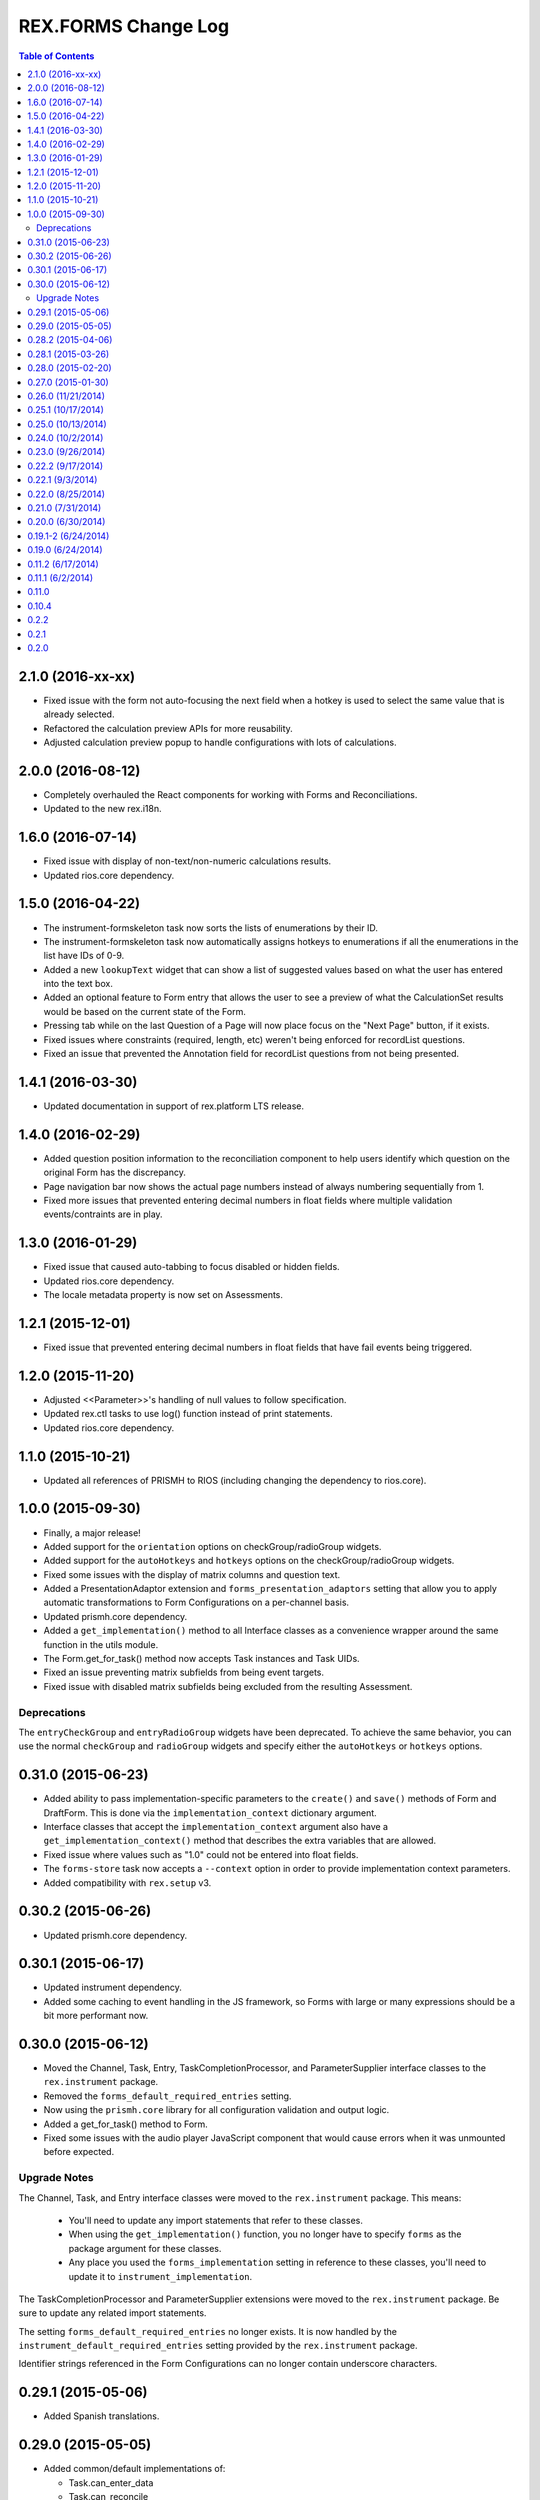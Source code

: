 ********************
REX.FORMS Change Log
********************

.. contents:: Table of Contents


2.1.0 (2016-xx-xx)
==================

* Fixed issue with the form not auto-focusing the next field when a hotkey is
  used to select the same value that is already selected.
* Refactored the calculation preview APIs for more reusability.
* Adjusted calculation preview popup to handle configurations with lots of
  calculations.


2.0.0 (2016-08-12)
==================

* Completely overhauled the React components for working with Forms and
  Reconciliations.
* Updated to the new rex.i18n.


1.6.0 (2016-07-14)
==================

* Fixed issue with display of non-text/non-numeric calculations results.
* Updated rios.core dependency.


1.5.0 (2016-04-22)
==================

* The instrument-formskeleton task now sorts the lists of enumerations by their
  ID.
* The instrument-formskeleton task now automatically assigns hotkeys to
  enumerations if all the enumerations in the list have IDs of 0-9.
* Added a new ``lookupText`` widget that can show a list of suggested values
  based on what the user has entered into the text box.
* Added an optional feature to Form entry that allows the user to see a preview
  of what the CalculationSet results would be based on the current state of the
  Form.
* Pressing tab while on the last Question of a Page will now place focus on the
  "Next Page" button, if it exists.
* Fixed issues where constraints (required, length, etc) weren't being enforced
  for recordList questions.
* Fixed an issue that prevented the Annotation field for recordList questions
  from not being presented.


1.4.1 (2016-03-30)
==================

* Updated documentation in support of rex.platform LTS release.


1.4.0 (2016-02-29)
==================

* Added question position information to the reconciliation component to help
  users identify which question on the original Form has the discrepancy.
* Page navigation bar now shows the actual page numbers instead of always
  numbering sequentially from 1.
* Fixed more issues that prevented entering decimal numbers in float fields
  where multiple validation events/contraints are in play.


1.3.0 (2016-01-29)
==================

* Fixed issue that caused auto-tabbing to focus disabled or hidden fields.
* Updated rios.core dependency.
* The locale metadata property is now set on Assessments.


1.2.1 (2015-12-01)
==================

* Fixed issue that prevented entering decimal numbers in float fields that have
  fail events being triggered.


1.2.0 (2015-11-20)
==================

* Adjusted <<Parameter>>'s handling of null values to follow specification.
* Updated rex.ctl tasks to use log() function instead of print statements.
* Updated rios.core dependency.


1.1.0 (2015-10-21)
==================

* Updated all references of PRISMH to RIOS (including changing the dependency
  to rios.core).


1.0.0 (2015-09-30)
==================

- Finally, a major release!
- Added support for the ``orientation`` options on checkGroup/radioGroup
  widgets.
- Added support for the ``autoHotkeys`` and ``hotkeys`` options on the
  checkGroup/radioGroup widgets.
- Fixed some issues with the display of matrix columns and question text.
- Added a PresentationAdaptor extension and ``forms_presentation_adaptors``
  setting that allow you to apply automatic transformations to Form
  Configurations on a per-channel basis.
- Updated prismh.core dependency.
- Added a ``get_implementation()`` method to all Interface classes as a
  convenience wrapper around the same function in the utils module.
- The Form.get_for_task() method now accepts Task instances and Task UIDs.
- Fixed an issue preventing matrix subfields from being event targets.
- Fixed issue with disabled matrix subfields being excluded from the resulting
  Assessment.

Deprecations
------------
The ``entryCheckGroup`` and ``entryRadioGroup`` widgets have been deprecated.
To achieve the same behavior, you can use the normal ``checkGroup`` and
``radioGroup`` widgets and specify either the ``autoHotkeys`` or ``hotkeys``
options.


0.31.0 (2015-06-23)
===================

- Added ability to pass implementation-specific parameters to the ``create()``
  and ``save()`` methods of Form and DraftForm. This is done via the
  ``implementation_context`` dictionary argument.
- Interface classes that accept the ``implementation_context`` argument also
  have a ``get_implementation_context()`` method that describes the extra
  variables that are allowed.
- Fixed issue where values such as "1.0" could not be entered into float
  fields.
- The ``forms-store`` task now accepts a ``--context`` option in order to
  provide implementation context parameters.
- Added compatibility with ``rex.setup`` v3.


0.30.2 (2015-06-26)
===================

- Updated prismh.core dependency.


0.30.1 (2015-06-17)
===================

- Updated instrument dependency.
- Added some caching to event handling in the JS framework, so Forms with large
  or many expressions should be a bit more performant now.


0.30.0 (2015-06-12)
===================

- Moved the Channel, Task, Entry, TaskCompletionProcessor, and
  ParameterSupplier interface classes to the ``rex.instrument`` package.
- Removed the ``forms_default_required_entries`` setting.
- Now using the ``prismh.core`` library for all configuration validation and
  output logic.
- Added a get_for_task() method to Form.
- Fixed some issues with the audio player JavaScript component that would cause
  errors when it was unmounted before expected.

Upgrade Notes
-------------

The Channel, Task, and Entry interface classes were moved to the
``rex.instrument`` package. This means:

  * You'll need to update any import statements that refer to these classes.
  * When using the ``get_implementation()`` function, you no longer have to
    specify ``forms`` as the package argument for these classes.
  * Any place you used the ``forms_implementation`` setting in reference to
    these classes, you'll need to update it to ``instrument_implementation``.

The TaskCompletionProcessor and ParameterSupplier extensions were moved to
the ``rex.instrument`` package. Be sure to update any related import
statements.

The setting ``forms_default_required_entries`` no longer exists. It is now
handled by the ``instrument_default_required_entries`` setting provided by
the ``rex.instrument`` package.

Identifier strings referenced in the Form Configurations can no longer
contain underscore characters.


0.29.1 (2015-05-06)
===================

- Added Spanish translations.


0.29.0 (2015-05-05)
===================

- Added common/default implementations of:

  - Task.can_enter_data
  - Task.can_reconcile
  - Task.start_entry()
  - Task.get_entries()
  - Task.complete_entry()
  - Task.reconcile()

- All find() methods now default to a limit of ``None``, which means no limit.
- The Task.assessment property is now writable.
- Fixed issue in JS components so that when the form configuration changes, it
  resets to the first page.


0.28.2 (2015-04-06)
===================

- Fixed subtitle not being displayed on overview screen.
- Demo application can now read both JSON and YAML configuration files.


0.28.1 (2015-03-26)
===================

- Publishing a DraftForm now automatically sets the instrument ID/Version
  embedded in the configuration to match the InstrumentVersion the DraftForm
  was published against.
- Fixed signature of ``DraftForm.create()`` to make configuration an optional
  kwarg.
- Fixed some issues with the outputting/formatting of configurations with
  non-ASCII characters.


0.28.0 (2015-02-20)
===================

- Updated ``instrument-formskeleton`` task to handle situations where
  enumeration definitions have null values in an Instrument Definition.
- When clicking the player controls on audio clips for enumerations, it will
  no longer select that enumeration.
- The system will now automatically validate all Form configurations found in
  the datastore upon server startup. This can be disabled through a new
  setting named ``forms_validate_on_startup``.
- Added support for the loosened format of Enumeration IDs.
- Added a new setting named ``forms_local_resource_prefix`` that can be used
  to prepend a string to the resource URLs referenced in Form configurations
  (such as Audio files). This value of this setting must be passed to the
  localResourcePrefix prop of the Form JS component.


0.27.0 (2015-01-30)
===================

- Added an optional ``facilitator`` property to the Task interface class.
- Added the ability to play audio files in the form by:

  - Added a new page element of type ``audio`` to allow the insertion of an
    audio file player at any position in the page.
  - Added a new ``audio`` property to Question element options, as well as
    enumeration and matrix row descriptors, which will show audio file players
    with the text of these objects.

- Added support for ``rex.setup`` v2.
- Refactored how the demo/test package works.
- The Task interface class no longer has a ``start()`` method.
- Implementations of the ``find()`` method on Tasks must now accept an
  ``asssessment`` search criteria.
- Fixed an issue where fields with textArea widgets weren't being disabled
  appropriately.
- Now using v2 of ``rex.ctl``.
- The ``forms-validate`` and ``forms-store`` commands will now accept
  YAML-formatted Form and Instrument files, provided they adhere to the same
  structural requirements as the specifications.
- The ``start_entry()`` method on Tasks now accepts an optional ``ordinal``
  argument.
- The ``find()`` and ``create()`` method on Entry now accepts an optional
  ``ordinal`` argument.
- The progress bar now only shows on the screen if there is more than one page
  in the Form.
- Added an ``output`` module with function and classes that can be used to
  output Form configurations in a human-friendly way, with either JSON or
  YAML.
- Added a ``forms-format`` rex command to convert and/or reformat Form
  configurations.
- The ``forms-retrieve`` rex command now accepts a ``format`` option to
  indicate that you want JSON or YAML returned.
- Added a ``configuration_yaml`` property to the Form and DraftForm classes to
  get or set the Form configuration using YAML.
- Added an ``instrument-formskeleton`` rex command that will generate a very
  basic Form configuration based on a specified Instrument definition.


0.26.0 (11/21/2014)
===================

- Integer values are now automatically bounded between -2147483648 and
  +2147483647 to provide better compatibility with downstream applications.
- Fixed issue where some browsers would sort the discrepancies on the
  reconciliation screen in odd ways when the form contains unprompted fields.
- "Complete Reconciliation" button is now disabled when the screen is first
  loaded, and becomes enabled when all discrepancies are addressed -- instead
  of the prior behavior of being hidden until all discrepancies are addressed.
- Client implementations can now pass a subtitle to display under the main
  title.
- Question error text now allows Creole markup.
- Text properties that allow Creole markup now also support Parameter
  substitution using the <<Parameter name>> macro.
- The "Manual Override" option on the reconciliation screen now highlights in
  the same manner as selecting a value from one of the Entries.
- The entryRadioGroup and entryCheckGroup widgets now accept a ``hotkeys``
  option that allows the custom configuration of the hotkeys to assign the
  enumerations in the widget.
- When switching Pages in a Form, the first Question on the Page is now
  automatically put into focus.
- The Entry interface class now has an ``ordinal`` property that contains the
  Entry's ordinal position in the collection of Entries associated with the
  Task.
- Implementations of the Task.find() method must now allow a list of statuses
  to match on.
- Removed the VALIDATING status from Tasks.
- Added a property named ``num_required_entries`` to the Task class that allows
  implementations to indicate how many Entries must be created and reconciled
  in order to complete the Task.
- Added a setting named ``forms_default_required_entries`` which gives the
  system a default value to use if a Task doesn't specify a value for its
  ``num_required_entries`` property.
- Added a property named ``can_enter_data`` to the Task class that allows
  implementations to provide an indicator for whether or not the Task is in a
  state that allows the creation of new Preliminary Entries.
- The ``can_reconcile`` property on the Task class is now abstract and must be
  implemented by concrete classes.
- Fixed issues where defaulted dates were timezone-naive, and thus causing
  confusing shifts in date/time.


0.25.1 (10/17/2014)
===================

- Fixed issue that caused crashes when tags were assigned to Questions.


0.25.0 (10/13/2014)
===================

- Added/Fixed the ability to target pages and element tag groups in events.
- Fixed an issue when trying to view Forms w/ Assessments that had matrix
  values set to null.
- Fixed an issue that caused the read-only view of form data to crash if the
  selected enumeration had hideEnumeration events associated with it.
- Fixed an issue where disabling recordList or matrix fields only partially
  did so.
- Loosened up text-based fields so that they can accept calculations that
  result in numeric values.
- Added enumeration-based widgets that support keyboard hotkeys.
- Fixed a crash that occurred when trying to reconcile matrix fields that are
  null.
- Fixed an issue where under certain circumstances the reconciler would get
  confused of the status of recordList/matrix sub-fields that had validations
  on them.
- Fixed issue where the Remove button for records in a recordList question
  would appear to be disabled if the first question in the recod is disabled.


0.24.0 (10/2/2014)
==================

- Added ability to reference enumerationSet fields in REXL expressions to
  receive a List of the selected enumerations.
- Added ability to reference recordList sub-fields in REXL expressions to
  receive a List of that field's values across the records in the recordList.
- Added ability to target ``hide``, ``disable``, and ``hideEnumeration``
  actions at the subfields within recordList and matrix questions.


0.23.0 (9/26/2014)
==================

- The JavaScript components are now using the RexI18N framework for
  localization.
- Fixed issues with referencing enumerationSet enumerations and matrix
  sub-fields in REXL expressions.
- Fixed some issues with REXL identifier resolution not returning correct data
  type.
- The radioGroup widget now includes the ability for users to clear out their
  selection.
- The progress bar is now measured as the current page over the total number of
  pages.
- Fixed the issue that prevented multiple events targetting the same field.
- The discrepancies listed on the Reconciliation screen are now in the same
  order as the fields appear in the original Form.
- Added text to screen to explain why the Next Page button is disabled.
- The "Complete Form" button now says "Review Responses" when in entry mode,
  and "Complete Form" when in review mode.
- Fixed issue of not being able to disable checkGroup, dropDown, or radioGroup
  widgets.
- The reconciliation screen now requires the user to explictly address each
  discrepancy listed, whether they choose an entered value or manually
  override the value. The "complete" button will now not appear until all
  discrepancies have been dealt with.
- The display of multi-line text on the review/read-only screen now actually
  shows the linebreaks instead of one continue string of text.


0.22.2 (9/17/2014)
==================

- Fixed a problem where the JS component would generate an Assessment document
  with parially-complete recordList records.
- Fixed a crash when finding discrepancies with enumerationSet fields.
- Fixed issues with displaying discrepancies for enumerationSet fields and
  fields using custom types.
- Fixed the enumeration/enumerationSet widgets displaying Yes/No as choices
  when the enumeration text for the question wasn't defined in the Form config.
- Fixed an issue where decimal numbers were being silently accepted and
  truncated when entered in integer fields.
- Fixed an issue where values with extra, non-numeric characters were being
  silently accepted and dropped in some situations when interacting with
  integer and float fields.
- When entering the "review" phase of completing a Form, the page will now
  scroll to the top of the Form.
- Fixed issues when solving discrepancies involving recordList and matrix
  fields that caused invalid Assessments to be generated.
- When tabbing through a Form, when an dropDown or radioGroup widget is
  encountered, the full list of choices is scrolled into view.
- Fixed issues with enumeration fields embedded within recordList and matrix
  fields not allowing more than one selection across all instances of that
  field.
- Required fields are now marked as such on the reconciliation screen.
- If the final value on the reconciliation screen is modified by hand, the
  previously-selected value is dehighlighted.
- Required rows in matrix fields are now flagged as such.
- Fixed an issue in reconciliation screen where it didn't reliably detect if
  all required values were entered.
- Fixed an issue that prevented the solving of discrepancies including an
  empty enumerationSet value.
- The output from the forms-retrieve command can now be optionally
  pretty-printed.


0.22.1 (9/3/2014)
=================

- Fixed an issue where the reconciler JS component would crash if it
  encountered a null value.


0.22.0 (8/25/2014)
==================

- Changed Form.validate_configuration() parameter naming to align to that used
  in the Assessment.validate_data() method.
- Addressed changes to the Assessment.validate_data() interface method.
- All get_by_uid() and find() methods now accept and optional user parameter to
  indicate that the resulting instance should be accessible by the specified
  User.
- Fixed rendering of boolean fields as dropDown widgets.
- Default date/time/dateTime fields are no longer gigantic.
- Fixed an issue where matrix questions couldn't define their rows.
- It's now possible to cancel the input of an optional explanation/annotation.
- Invalid JSON is now considered a ValidationError by
  Form.validate_configuration().
- The forms-validate command now takes an option to specify the Instrument JSON
  to validate against.
- Fixed an issue where the target property on an Event Object wasn't being
  treated as an array.
- The target property on an Event Object in a Form Configuration has been
  renamed to "targets".
- Fixed an issue where the hideEnumeration action was hiding objects listed in
  the "targets" property rather than the "enumerations" option.
- Fixed an issue where the calculation action was performing calculations based
  on the expression in the "targets" property rather than the "calculation"
  option.
- Added support for calculating the values of unprompted fields.
- The fail action now takes the error message to display from the "text"
  option.
- Fixed issue of enumeration, enumerationSet, and boolean fields not displaying
  the proper text for the selected choices on the review screen.
- Added ability to configure the labels of the buttons on the recordList
  widget.


0.21.0 (7/31/2014)
==================

- Added an extension called TaskCompletionProcessor to allow custom logic to
  be executed after a Task has been completed.
- Updated the Entry.validate_data() method to support the updated validation
  logic provided by Assessment.validate_data().
- Entry data is now only validated upon complete, rather than on
  instantiation and assignment.
- Form will no longer validation the configuration upon instantiation or
  assignment.
- Fixed issue with enumerations not showing.
- Updated references to Instrument.get_latest_version() to new property.
- Most sub-object properties now perform lazy retrieval with caching.
- Added new interface class in DraftForm to allow the management of Forms that
  are in the process of being created and aren't ready for general use in the
  system.


0.20.0 (6/30/2014)
==================

- Added JS component for facilitating Entry reconciliations.
- Fixed issue with discrepancy solving API not recognizing overrides of
  ``None``.
- Upgraded react-forms.


0.19.1-2 (6/24/2014)
====================

- Packaging fixes.


0.19.0 (6/24/2014)
==================

- Added a series of interface and utility classess, to mirror and function with
  those defined in ``rex.instrument``.
- Changed structure of Form JSON representation.
- Complete rewrite of form rendering library.


0.11.2 (6/17/2014)
==================

- Tightened the version bounds on rex.expression.


0.11.1 (6/2/2014)
=================

- Changed how the REXL/rex.expression library was referenced.


0.11.0
======

- Added support for slider widgets.


0.10.4
======

- Documentation updates in preparation for open-sourcing.


0.2.2
=====

- syncronization of versions in setup.py and in repository

0.2.1
=====

- fixed RELEASE-NOTES.rst

0.2.0
=====

- basic tests
- value validation by domains
- changed rendering of annotations and explanations
- more friendly preview mode

